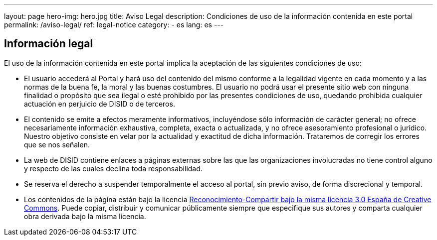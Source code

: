---
layout: page
hero-img: hero.jpg
title: Aviso Legal
description: Condiciones de uso de la información contenida en este portal
permalink: /aviso-legal/
ref: legal-notice
category:
    - es
lang: es
---

## Información legal

El uso de la información contenida en este portal implica la aceptación de las siguientes condiciones de uso:

* El usuario accederá al Portal y hará uso del contenido del mismo conforme a la
legalidad vigente en cada momento y a las normas de la buena fe, la moral y las
buenas costumbres. El usuario no podrá usar el presente sitio web con ninguna
finalidad o propósito que sea ilegal o esté prohibido por las presentes
condiciones de uso, quedando prohibida cualquier actuación en perjuicio de DISID
o de terceros.

* El contenido se emite a efectos meramente informativos, incluyéndose sólo información
de carácter general; no ofrece necesariamente información exhaustiva, completa,
exacta o actualizada, y no ofrece asesoramiento profesional o jurídico. Nuestro
objetivo consiste en velar por la actualidad y exactitud de dicha información.
Trataremos de corregir los errores que se nos señalen.

* La web de DISID contiene enlaces a páginas externas sobre las que las
organizaciones involucradas no tiene control alguno y respecto de las cuales declina toda responsabilidad.

* Se reserva el derecho a suspender temporalmente el acceso al portal, sin previo aviso, de forma discrecional y temporal.

* Los contenidos de la página están bajo la licencia
http://creativecommons.org/licenses/by-sa/3.0/es/[Reconocimiento-Compartir bajo la misma licencia 3.0 España de Creative Commons].
Puede copiar, distribuir y comunicar públicamente siempre que especifique sus autores y
comparta cualquier obra derivada bajo la misma licencia.